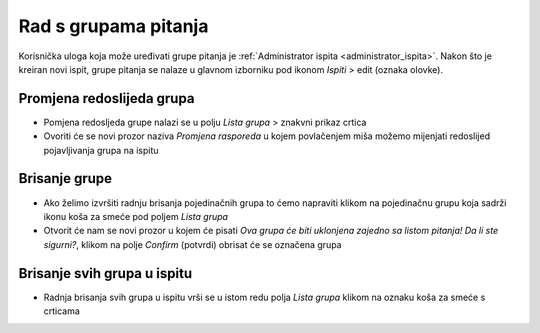 Rad s grupama pitanja
=====================

Korisnička uloga koja može uređivati grupe pitanja je :ref:`Administrator ispita <administrator_ispita>`. Nakon što je kreiran novi ispit, grupe pitanja se nalaze u glavnom izborniku pod ikonom *Ispiti* > edit (oznaka olovke).

Promjena redoslijeda grupa
^^^^^^^^^^^^^^^^^^^^^^^^^^^^^^^^
- Pomjena redosljeda grupe nalazi se u polju *Lista grupa* > znakvni prikaz crtica
- Ovoriti će se novi prozor naziva *Promjena rasporeda* u kojem povlačenjem miša možemo mijenjati redoslijed pojavljivanja grupa na ispitu

Brisanje grupe
^^^^^^^^^^^^^^^^

- Ako želimo izvršiti radnju brisanja pojedinačnih grupa to ćemo napraviti klikom na pojedinačnu grupu koja sadrži ikonu koša za smeće pod poljem *Lista grupa*
- Otvorit će nam se novi prozor u kojem će pisati *Ova grupa će biti uklonjena zajedno sa listom pitanja! Da li ste sigurni?*, klikom na polje *Confirm* (potvrdi) obrisat će se označena grupa

Brisanje svih grupa u ispitu
^^^^^^^^^^^^^^^^^^^^^^^^^^^^^^^^

- Radnja  brisanja svih grupa u ispitu vrši se u istom redu polja *Lista grupa* klikom na oznaku koša za smeće s crticama 

.. napomena:: Ukoliko izvršite ovu radnju, sve grupe koje ste do sada kreirali biti će trajno i nepovratno izbrisane.

